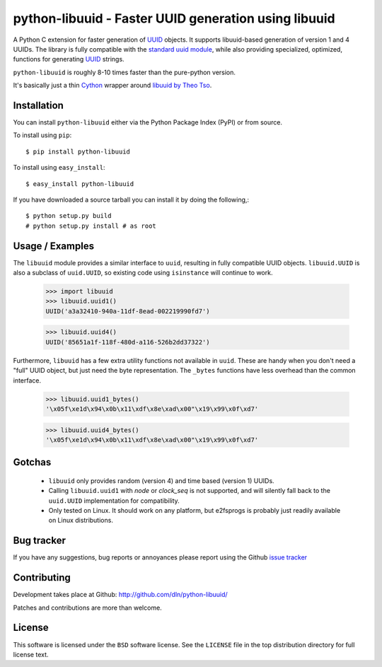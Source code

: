 #########################################################
  python-libuuid - Faster UUID generation using libuuid
#########################################################

A Python C extension for faster generation of `UUID`_ objects. It supports
libuuid-based generation of version 1 and 4 UUIDs. The library is fully
compatible with the `standard uuid module`_, while also providing specialized,
optimized, functions for generating `UUID`_ strings.

``python-libuuid`` is roughly 8-10 times faster than the pure-python version.

It's basically just a thin `Cython`_ wrapper around `libuuid by Theo Tso`_.

.. _UUID: http://tools.ietf.org/html/rfc4122
.. _standard uuid module: http://docs.python.org/library/uuid.html
.. _libuuid by Theo Tso: http://git.kernel.org/?p=fs/ext2/e2fsprogs.git;a=tree;f=lib/uuid
.. _cython: http://cython.org/

Installation
------------

You can install ``python-libuuid`` either via the Python Package Index (PyPI)
or from source.

To install using ``pip``::

    $ pip install python-libuuid


To install using ``easy_install``::

    $ easy_install python-libuuid

If you have downloaded a source tarball you can install it by doing the
following,::

    $ python setup.py build
    # python setup.py install # as root


Usage / Examples
----------------

The ``libuuid`` module provides a similar interface to ``uuid``, resulting in fully
compatible UUID objects. ``libuuid.UUID`` is also a subclass of ``uuid.UUID``,
so existing code using ``isinstance`` will continue to work.

    >>> import libuuid
    >>> libuuid.uuid1()
    UUID('a3a32410-940a-11df-8ead-002219990fd7')

    >>> libuuid.uuid4()
    UUID('85651a1f-118f-480d-a116-526b2dd37322')

Furthermore, ``libuuid`` has a few extra utility functions not available in
``uuid``. These are handy when you don't need a "full" UUID object, but just
need the byte representation. The ``_bytes`` functions have less overhead than
the common interface.

    >>> libuuid.uuid1_bytes()
    '\x05f\xe1d\x94\x0b\x11\xdf\x8e\xad\x00"\x19\x99\x0f\xd7'

    >>> libuuid.uuid4_bytes()
    '\x05f\xe1d\x94\x0b\x11\xdf\x8e\xad\x00"\x19\x99\x0f\xd7'


Gotchas
-------

 * ``libuuid`` only provides random (version 4) and time based (version 1) UUIDs.

 * Calling ``libuuid.uuid1`` with `node` or `clock_seq` is not supported, and will
   silently fall back to the ``uuid.UUID`` implementation for compatibility.

 * Only tested on Linux. It should work on any platform, but e2fsprogs is
   probably just readily available on Linux distributions.


Bug tracker
-----------

If you have any suggestions, bug reports or annoyances please report using
the Github `issue tracker`_

.. _issue tracker: http://github.com/dln/python-libuuid/issues/


Contributing
------------

Development takes place at Github: http://github.com/dln/python-libuuid/

Patches and contributions are more than welcome.


License
-------

This software is licensed under the ``BSD`` software license.
See the ``LICENSE`` file in the top distribution directory for full license
text.


.. # vim: syntax=rst expandtab tabstop=4 shiftwidth=4 shiftround
